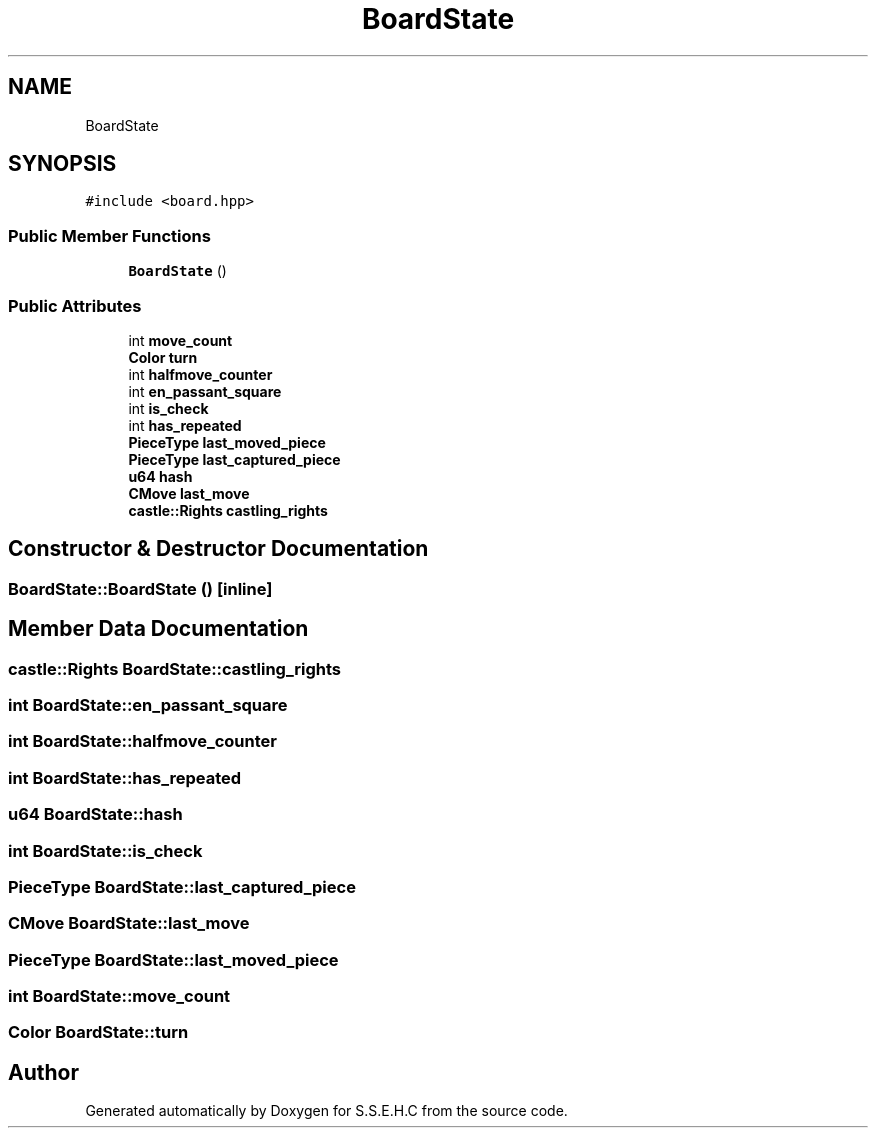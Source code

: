 .TH "BoardState" 3 "Mon Feb 15 2021" "S.S.E.H.C" \" -*- nroff -*-
.ad l
.nh
.SH NAME
BoardState
.SH SYNOPSIS
.br
.PP
.PP
\fC#include <board\&.hpp>\fP
.SS "Public Member Functions"

.in +1c
.ti -1c
.RI "\fBBoardState\fP ()"
.br
.in -1c
.SS "Public Attributes"

.in +1c
.ti -1c
.RI "int \fBmove_count\fP"
.br
.ti -1c
.RI "\fBColor\fP \fBturn\fP"
.br
.ti -1c
.RI "int \fBhalfmove_counter\fP"
.br
.ti -1c
.RI "int \fBen_passant_square\fP"
.br
.ti -1c
.RI "int \fBis_check\fP"
.br
.ti -1c
.RI "int \fBhas_repeated\fP"
.br
.ti -1c
.RI "\fBPieceType\fP \fBlast_moved_piece\fP"
.br
.ti -1c
.RI "\fBPieceType\fP \fBlast_captured_piece\fP"
.br
.ti -1c
.RI "\fBu64\fP \fBhash\fP"
.br
.ti -1c
.RI "\fBCMove\fP \fBlast_move\fP"
.br
.ti -1c
.RI "\fBcastle::Rights\fP \fBcastling_rights\fP"
.br
.in -1c
.SH "Constructor & Destructor Documentation"
.PP 
.SS "BoardState::BoardState ()\fC [inline]\fP"

.SH "Member Data Documentation"
.PP 
.SS "\fBcastle::Rights\fP BoardState::castling_rights"

.SS "int BoardState::en_passant_square"

.SS "int BoardState::halfmove_counter"

.SS "int BoardState::has_repeated"

.SS "\fBu64\fP BoardState::hash"

.SS "int BoardState::is_check"

.SS "\fBPieceType\fP BoardState::last_captured_piece"

.SS "\fBCMove\fP BoardState::last_move"

.SS "\fBPieceType\fP BoardState::last_moved_piece"

.SS "int BoardState::move_count"

.SS "\fBColor\fP BoardState::turn"


.SH "Author"
.PP 
Generated automatically by Doxygen for S\&.S\&.E\&.H\&.C from the source code\&.
